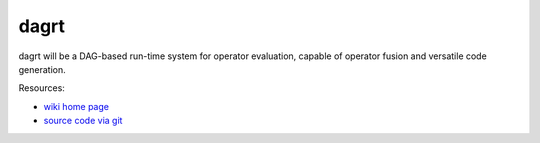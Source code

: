 dagrt
=====

.. image:: https://badge.fury.io/py/dagrt.png
    :target: http://pypi.python.org/pypi/dagrt

dagrt will be a DAG-based run-time system for operator evaluation, capable of
operator fusion and versatile code generation.

Resources:

* `wiki home page <http://wiki.tiker.net/Leap>`_
* `source code via git <https://github.com/inducer/dagrt>`_
